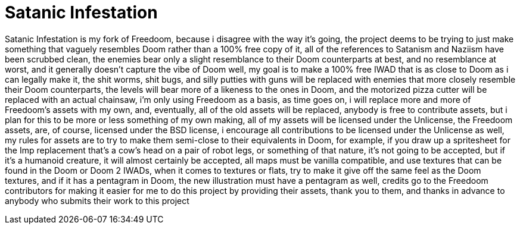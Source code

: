 = Satanic Infestation

Satanic Infestation is my fork of Freedoom, because i disagree with the way it's going, the project deems to be trying to just make something that vaguely resembles Doom rather than a 100% free copy of it, all of the references to Satanism and Naziism have been scrubbed clean, the enemies bear only a slight resemblance to their Doom counterparts at best, and no resemblance at worst, and it generally doesn't capture the vibe of Doom well, my goal is to make a 100% free IWAD that is as close to Doom as i can legally make it, the shit worms, shit bugs, and silly putties with guns will be replaced with enemies that more closely resemble their Doom counterparts, the levels will bear more of a likeness to the ones in Doom, and the motorized pizza cutter will be replaced with an actual chainsaw, i'm only using Freedoom as a basis, as time goes on, i will replace more and more of Freedoom's assets with my own, and, eventually, all of the old assets will be replaced, anybody is free to contribute assets, but i plan for this to be more or less something of my own making, all of my assets will be licensed under the Unlicense, the Freedoom assets, are, of course, licensed under the BSD license, i encourage all contributions to be licensed under the Unlicense as well, my rules for assets are to try to make them semi-close to their equivalents in Doom, for example, if you draw up a spritesheet for the Imp replacement that's a cow's head on a pair of robot legs, or something of that nature, it's not going to be accepted, but if it's a humanoid creature, it will almost certainly be accepted, all maps must be vanilla compatible, and use textures that can be found in the Doom or Doom 2 IWADs, when it comes to textures or flats, try to make it give off the same feel as the Doom textures, and if it has a pentagram in Doom, the new illustration must have a pentagram as well, credits go to the Freedoom contributors for making it easier for me to do this project by providing their assets, thank you to them, and thanks in advance to anybody who submits their work to this project
